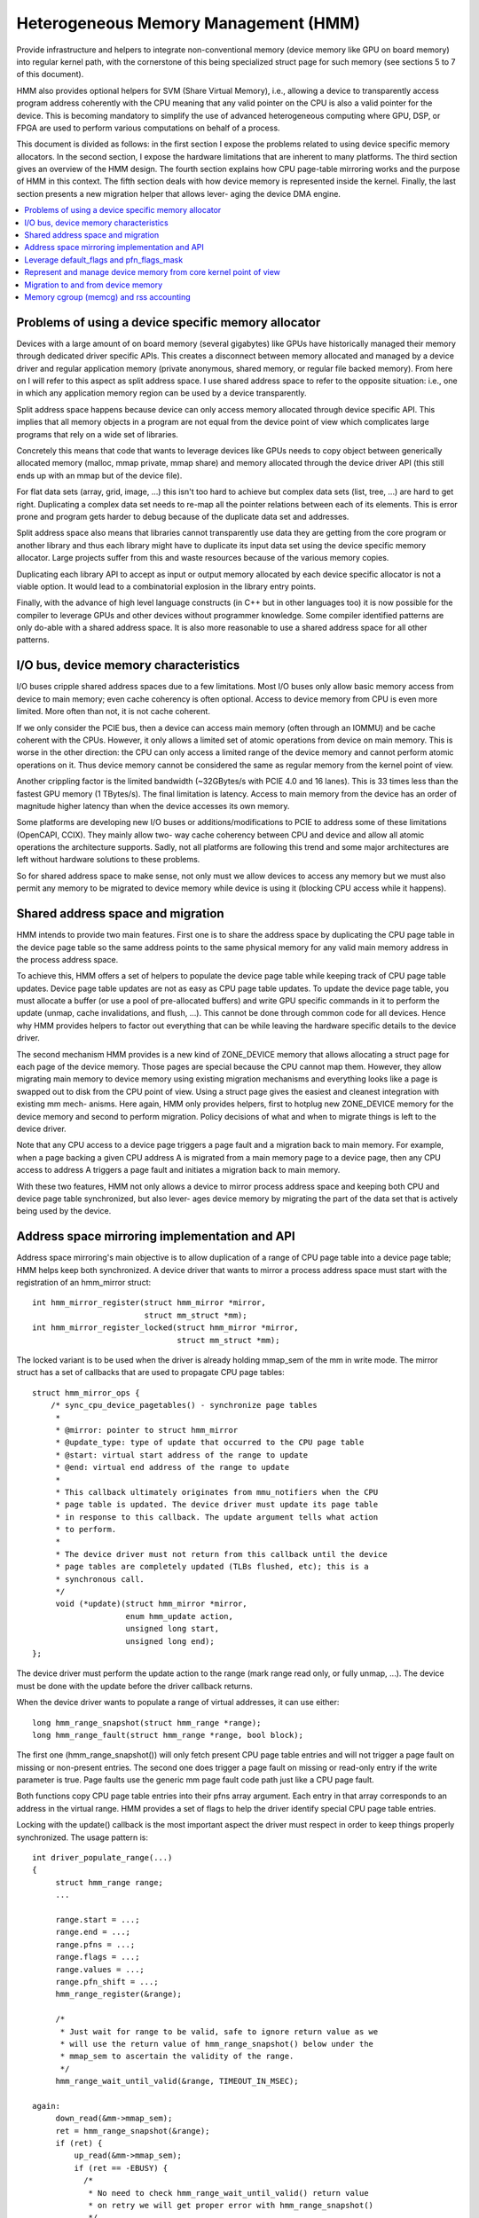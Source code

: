 .. hmm:

=====================================
Heterogeneous Memory Management (HMM)
=====================================

Provide infrastructure and helpers to integrate non-conventional memory (device
memory like GPU on board memory) into regular kernel path, with the cornerstone
of this being specialized struct page for such memory (see sections 5 to 7 of
this document).

HMM also provides optional helpers for SVM (Share Virtual Memory), i.e.,
allowing a device to transparently access program address coherently with
the CPU meaning that any valid pointer on the CPU is also a valid pointer
for the device. This is becoming mandatory to simplify the use of advanced
heterogeneous computing where GPU, DSP, or FPGA are used to perform various
computations on behalf of a process.

This document is divided as follows: in the first section I expose the problems
related to using device specific memory allocators. In the second section, I
expose the hardware limitations that are inherent to many platforms. The third
section gives an overview of the HMM design. The fourth section explains how
CPU page-table mirroring works and the purpose of HMM in this context. The
fifth section deals with how device memory is represented inside the kernel.
Finally, the last section presents a new migration helper that allows lever-
aging the device DMA engine.

.. contents:: :local:

Problems of using a device specific memory allocator
====================================================

Devices with a large amount of on board memory (several gigabytes) like GPUs
have historically managed their memory through dedicated driver specific APIs.
This creates a disconnect between memory allocated and managed by a device
driver and regular application memory (private anonymous, shared memory, or
regular file backed memory). From here on I will refer to this aspect as split
address space. I use shared address space to refer to the opposite situation:
i.e., one in which any application memory region can be used by a device
transparently.

Split address space happens because device can only access memory allocated
through device specific API. This implies that all memory objects in a program
are not equal from the device point of view which complicates large programs
that rely on a wide set of libraries.

Concretely this means that code that wants to leverage devices like GPUs needs
to copy object between generically allocated memory (malloc, mmap private, mmap
share) and memory allocated through the device driver API (this still ends up
with an mmap but of the device file).

For flat data sets (array, grid, image, ...) this isn't too hard to achieve but
complex data sets (list, tree, ...) are hard to get right. Duplicating a
complex data set needs to re-map all the pointer relations between each of its
elements. This is error prone and program gets harder to debug because of the
duplicate data set and addresses.

Split address space also means that libraries cannot transparently use data
they are getting from the core program or another library and thus each library
might have to duplicate its input data set using the device specific memory
allocator. Large projects suffer from this and waste resources because of the
various memory copies.

Duplicating each library API to accept as input or output memory allocated by
each device specific allocator is not a viable option. It would lead to a
combinatorial explosion in the library entry points.

Finally, with the advance of high level language constructs (in C++ but in
other languages too) it is now possible for the compiler to leverage GPUs and
other devices without programmer knowledge. Some compiler identified patterns
are only do-able with a shared address space. It is also more reasonable to use
a shared address space for all other patterns.


I/O bus, device memory characteristics
======================================

I/O buses cripple shared address spaces due to a few limitations. Most I/O
buses only allow basic memory access from device to main memory; even cache
coherency is often optional. Access to device memory from CPU is even more
limited. More often than not, it is not cache coherent.

If we only consider the PCIE bus, then a device can access main memory (often
through an IOMMU) and be cache coherent with the CPUs. However, it only allows
a limited set of atomic operations from device on main memory. This is worse
in the other direction: the CPU can only access a limited range of the device
memory and cannot perform atomic operations on it. Thus device memory cannot
be considered the same as regular memory from the kernel point of view.

Another crippling factor is the limited bandwidth (~32GBytes/s with PCIE 4.0
and 16 lanes). This is 33 times less than the fastest GPU memory (1 TBytes/s).
The final limitation is latency. Access to main memory from the device has an
order of magnitude higher latency than when the device accesses its own memory.

Some platforms are developing new I/O buses or additions/modifications to PCIE
to address some of these limitations (OpenCAPI, CCIX). They mainly allow two-
way cache coherency between CPU and device and allow all atomic operations the
architecture supports. Sadly, not all platforms are following this trend and
some major architectures are left without hardware solutions to these problems.

So for shared address space to make sense, not only must we allow devices to
access any memory but we must also permit any memory to be migrated to device
memory while device is using it (blocking CPU access while it happens).


Shared address space and migration
==================================

HMM intends to provide two main features. First one is to share the address
space by duplicating the CPU page table in the device page table so the same
address points to the same physical memory for any valid main memory address in
the process address space.

To achieve this, HMM offers a set of helpers to populate the device page table
while keeping track of CPU page table updates. Device page table updates are
not as easy as CPU page table updates. To update the device page table, you must
allocate a buffer (or use a pool of pre-allocated buffers) and write GPU
specific commands in it to perform the update (unmap, cache invalidations, and
flush, ...). This cannot be done through common code for all devices. Hence
why HMM provides helpers to factor out everything that can be while leaving the
hardware specific details to the device driver.

The second mechanism HMM provides is a new kind of ZONE_DEVICE memory that
allows allocating a struct page for each page of the device memory. Those pages
are special because the CPU cannot map them. However, they allow migrating
main memory to device memory using existing migration mechanisms and everything
looks like a page is swapped out to disk from the CPU point of view. Using a
struct page gives the easiest and cleanest integration with existing mm mech-
anisms. Here again, HMM only provides helpers, first to hotplug new ZONE_DEVICE
memory for the device memory and second to perform migration. Policy decisions
of what and when to migrate things is left to the device driver.

Note that any CPU access to a device page triggers a page fault and a migration
back to main memory. For example, when a page backing a given CPU address A is
migrated from a main memory page to a device page, then any CPU access to
address A triggers a page fault and initiates a migration back to main memory.

With these two features, HMM not only allows a device to mirror process address
space and keeping both CPU and device page table synchronized, but also lever-
ages device memory by migrating the part of the data set that is actively being
used by the device.


Address space mirroring implementation and API
==============================================

Address space mirroring's main objective is to allow duplication of a range of
CPU page table into a device page table; HMM helps keep both synchronized. A
device driver that wants to mirror a process address space must start with the
registration of an hmm_mirror struct::

 int hmm_mirror_register(struct hmm_mirror *mirror,
                         struct mm_struct *mm);
 int hmm_mirror_register_locked(struct hmm_mirror *mirror,
                                struct mm_struct *mm);


The locked variant is to be used when the driver is already holding mmap_sem
of the mm in write mode. The mirror struct has a set of callbacks that are used
to propagate CPU page tables::

 struct hmm_mirror_ops {
     /* sync_cpu_device_pagetables() - synchronize page tables
      *
      * @mirror: pointer to struct hmm_mirror
      * @update_type: type of update that occurred to the CPU page table
      * @start: virtual start address of the range to update
      * @end: virtual end address of the range to update
      *
      * This callback ultimately originates from mmu_notifiers when the CPU
      * page table is updated. The device driver must update its page table
      * in response to this callback. The update argument tells what action
      * to perform.
      *
      * The device driver must not return from this callback until the device
      * page tables are completely updated (TLBs flushed, etc); this is a
      * synchronous call.
      */
      void (*update)(struct hmm_mirror *mirror,
                     enum hmm_update action,
                     unsigned long start,
                     unsigned long end);
 };

The device driver must perform the update action to the range (mark range
read only, or fully unmap, ...). The device must be done with the update before
the driver callback returns.

When the device driver wants to populate a range of virtual addresses, it can
use either::

  long hmm_range_snapshot(struct hmm_range *range);
  long hmm_range_fault(struct hmm_range *range, bool block);

The first one (hmm_range_snapshot()) will only fetch present CPU page table
entries and will not trigger a page fault on missing or non-present entries.
The second one does trigger a page fault on missing or read-only entry if the
write parameter is true. Page faults use the generic mm page fault code path
just like a CPU page fault.

Both functions copy CPU page table entries into their pfns array argument. Each
entry in that array corresponds to an address in the virtual range. HMM
provides a set of flags to help the driver identify special CPU page table
entries.

Locking with the update() callback is the most important aspect the driver must
respect in order to keep things properly synchronized. The usage pattern is::

 int driver_populate_range(...)
 {
      struct hmm_range range;
      ...

      range.start = ...;
      range.end = ...;
      range.pfns = ...;
      range.flags = ...;
      range.values = ...;
      range.pfn_shift = ...;
      hmm_range_register(&range);

      /*
       * Just wait for range to be valid, safe to ignore return value as we
       * will use the return value of hmm_range_snapshot() below under the
       * mmap_sem to ascertain the validity of the range.
       */
      hmm_range_wait_until_valid(&range, TIMEOUT_IN_MSEC);

 again:
      down_read(&mm->mmap_sem);
      ret = hmm_range_snapshot(&range);
      if (ret) {
          up_read(&mm->mmap_sem);
          if (ret == -EBUSY) {
            /*
             * No need to check hmm_range_wait_until_valid() return value
             * on retry we will get proper error with hmm_range_snapshot()
             */
            hmm_range_wait_until_valid(&range, TIMEOUT_IN_MSEC);
            goto again;
          }
          hmm_mirror_unregister(&range);
          return ret;
      }
      take_lock(driver->update);
      if (!range.valid) {
          release_lock(driver->update);
          up_read(&mm->mmap_sem);
          goto again;
      }

      // Use pfns array content to update device page table

      hmm_mirror_unregister(&range);
      release_lock(driver->update);
      up_read(&mm->mmap_sem);
      return 0;
 }

The driver->update lock is the same lock that the driver takes inside its
update() callback. That lock must be held before checking the range.valid
field to avoid any race with a concurrent CPU page table update.

HMM implements all this on top of the mmu_notifier API because we wanted a
simpler API and also to be able to perform optimizations latter on like doing
concurrent device updates in multi-devices scenario.

HMM also serves as an impedance mismatch between how CPU page table updates
are done (by CPU write to the page table and TLB flushes) and how devices
update their own page table. Device updates are a multi-step process. First,
appropriate commands are written to a buffer, then this buffer is scheduled for
execution on the device. It is only once the device has executed commands in
the buffer that the update is done. Creating and scheduling the update command
buffer can happen concurrently for multiple devices. Waiting for each device to
report commands as executed is serialized (there is no point in doing this
concurrently).


Leverage default_flags and pfn_flags_mask
=========================================

The hmm_range struct has 2 fields default_flags and pfn_flags_mask that allows
to set fault or snapshot policy for a whole range instead of having to set them
for each entries in the range.

For instance if the device flags for device entries are:
    VALID (1 << 63)
    WRITE (1 << 62)

Now let say that device driver wants to fault with at least read a range then
it does set::

    range->default_flags = (1 << 63);
    range->pfn_flags_mask = 0;

and calls hmm_range_fault() as described above. This will fill fault all page
in the range with at least read permission.

Now let say driver wants to do the same except for one page in the range for
which its want to have write. Now driver set::

    range->default_flags = (1 << 63);
    range->pfn_flags_mask = (1 << 62);
    range->pfns[index_of_write] = (1 << 62);

With this HMM will fault in all page with at least read (ie valid) and for the
address == range->start + (index_of_write << PAGE_SHIFT) it will fault with
write permission ie if the CPU pte does not have write permission set then HMM
will call handle_mm_fault().

Note that HMM will populate the pfns array with write permission for any entry
that have write permission within the CPU pte no matter what are the values set
in default_flags or pfn_flags_mask.


Represent and manage device memory from core kernel point of view
=================================================================

Several different designs were tried to support device memory. First one used
a device specific data structure to keep information about migrated memory and
HMM hooked itself in various places of mm code to handle any access to
addresses that were backed by device memory. It turns out that this ended up
replicating most of the fields of struct page and also needed many kernel code
paths to be updated to understand this new kind of memory.

Most kernel code paths never try to access the memory behind a page
but only care about struct page contents. Because of this, HMM switched to
directly using struct page for device memory which left most kernel code paths
unaware of the difference. We only need to make sure that no one ever tries to
map those pages from the CPU side.

HMM provides a set of helpers to register and hotplug device memory as a new
region needing a struct page. This is offered through a very simple API::

 struct hmm_devmem *hmm_devmem_add(const struct hmm_devmem_ops *ops,
                                   struct device *device,
                                   unsigned long size);
 void hmm_devmem_remove(struct hmm_devmem *devmem);

The hmm_devmem_ops is where most of the important things are::

 struct hmm_devmem_ops {
     void (*free)(struct hmm_devmem *devmem, struct page *page);
     int (*fault)(struct hmm_devmem *devmem,
                  struct vm_area_struct *vma,
                  unsigned long addr,
                  struct page *page,
                  unsigned flags,
                  pmd_t *pmdp);
 };

The first callback (free()) happens when the last reference on a device page is
dropped. This means the device page is now free and no longer used by anyone.
The second callback happens whenever the CPU tries to access a device page
which it cannot do. This second callback must trigger a migration back to
system memory.


Migration to and from device memory
===================================

Because the CPU cannot access device memory, migration must use the device DMA
engine to perform copy from and to device memory. For this we need a new
migration helper::

 int migrate_vma(const struct migrate_vma_ops *ops,
                 struct vm_area_struct *vma,
                 unsigned long mentries,
                 unsigned long start,
                 unsigned long end,
                 unsigned long *src,
                 unsigned long *dst,
                 void *private);

Unlike other migration functions it works on a range of virtual address, there
are two reasons for that. First, device DMA copy has a high setup overhead cost
and thus batching multiple pages is needed as otherwise the migration overhead
makes the whole exercise pointless. The second reason is because the
migration might be for a range of addresses the device is actively accessing.

The migrate_vma_ops struct defines two callbacks. First one (alloc_and_copy())
controls destination memory allocation and copy operation. Second one is there
to allow the device driver to perform cleanup operations after migration::

 struct migrate_vma_ops {
     void (*alloc_and_copy)(struct vm_area_struct *vma,
                            const unsigned long *src,
                            unsigned long *dst,
                            unsigned long start,
                            unsigned long end,
                            void *private);
     void (*finalize_and_map)(struct vm_area_struct *vma,
                              const unsigned long *src,
                              const unsigned long *dst,
                              unsigned long start,
                              unsigned long end,
                              void *private);
 };

It is important to stress that these migration helpers allow for holes in the
virtual address range. Some pages in the range might not be migrated for all
the usual reasons (page is pinned, page is locked, ...). This helper does not
fail but just skips over those pages.

The alloc_and_copy() might decide to not migrate all pages in the
range (for reasons under the callback control). For those, the callback just
has to leave the corresponding dst entry empty.

Finally, the migration of the struct page might fail (for file backed page) for
various reasons (failure to freeze reference, or update page cache, ...). If
that happens, then the finalize_and_map() can catch any pages that were not
migrated. Note those pages were still copied to a new page and thus we wasted
bandwidth but this is considered as a rare event and a price that we are
willing to pay to keep all the code simpler.


Memory cgroup (memcg) and rss accounting
========================================

For now device memory is accounted as any regular page in rss counters (either
anonymous if device page is used for anonymous, file if device page is used for
file backed page or shmem if device page is used for shared memory). This is a
deliberate choice to keep existing applications, that might start using device
memory without knowing about it, running unimpacted.

A drawback is that the OOM killer might kill an application using a lot of
device memory and not a lot of regular system memory and thus not freeing much
system memory. We want to gather more real world experience on how applications
and system react under memory pressure in the presence of device memory before
deciding to account device memory differently.


Same decision was made for memory cgroup. Device memory pages are accounted
against same memory cgroup a regular page would be accounted to. This does
simplify migration to and from device memory. This also means that migration
back from device memory to regular memory cannot fail because it would
go above memory cgroup limit. We might revisit this choice latter on once we
get more experience in how device memory is used and its impact on memory
resource control.


Note that device memory can never be pinned by device driver nor through GUP
and thus such memory is always free upon process exit. Or when last reference
is dropped in case of shared memory or file backed memory.
